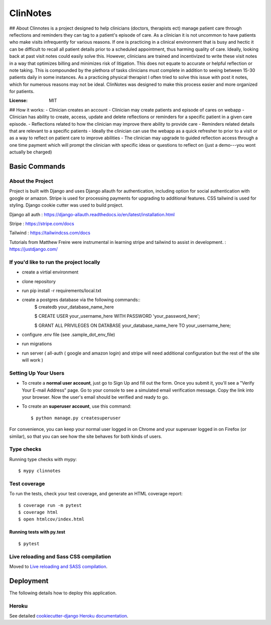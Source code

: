 ClinNotes
=========

## About
Clinnotes is a project designed to help clinicians (doctors, therapists ect) manage patient care through reflections and reminders they can tag to a patient's episode of care. As a clinician it is not uncommon to have patients who make visits infrequently for various reasons. If one is practicing in a clinical environment that is busy and hectic it can be difficult to recall all patient details prior to a scheduled appointment, thus harming quality of care. Ideally, looking back at past visit notes could easily solve this. However, clinicians are trained and incentivized to write these visit notes in a way that optimizes billing and minimizes risk of litigation. This does not equate to accurate or helpful reflection or note taking. This is compounded by the plethora of tasks clinicians must complete in addition to seeing between 15-30 patients daily in some instances. As a practicing physical therapist I often tried to solve this issue with post it notes, which for numerous reasons may not be ideal. ClinNotes was designed to make this process easier and more organized for patients.


.. image:: https://img.shields.io/badge/built%20with-Cookiecutter%20Django-ff69b4.svg?logo=cookiecutter
     :target: https://github.com/pydanny/cookiecutter-django/
     :alt: Built with Cookiecutter Django
.. image:: https://img.shields.io/badge/code%20style-black-000000.svg
     :target: https://github.com/ambv/black
     :alt: Black code style


:License: MIT

## How it works:
- Clinician creates an account
- Clinician may create patients and episode of cares on webapp
- Clinician has ability to create, access, update and delete reflections or reminders for a specific patient in a given care episode.
- Reflections related to how the clinician may improve there ability to provide care
- Reminders related details that are relevant to a specific patients
- Ideally the clinician can use the webapp as a quick refresher to prior to a visit or as a way to reflect on patient care to improve abilities
- The clinician may upgrade to  guided reflection access through a one time payment which will prompt the clinician with specific ideas or questions to reflect on (just a demo---you wont actually be charged)


Basic Commands
--------------

About the Project
^^^^^^^^^^^^^^^^^^^^^
Project is built with Django and uses Django allauth for authentication, including option for social authentication with google or amazon. Stripe
is used for processing payments for upgrading to additional features. CSS tailwind is used for styling. Django cookie cutter was used to build project.


Django all auth : https://django-allauth.readthedocs.io/en/latest/installation.html

Stripe : https://stripe.com/docs

Tailwind : https://tailwindcss.com/docs

Tutorials from Matthew Freire were instrumental in learning stripe and tailwind to assist in development. : https://justdjango.com/

If you'd like to run the project locally
^^^^^^^^^^^^^^^^^^^^^
* create a virtial environment
* clone repository
* run pip install -r requirements/local.txt
* create a postgres database via the following commands::
    $ createdb your_database_name_here

    $ CREATE USER your_username_here WITH PASSWORD 'your_password_here';

    $ GRANT ALL PRIVILEGES ON DATABASE your_database_name_here TO your_username_here;
    
* configure .env file (see .sample_dot_env_file)
* run migrations
* run server ( all-auth ( google and amazon login) and stripe will need additional configuration but the rest of the site will work )


Setting Up Your Users
^^^^^^^^^^^^^^^^^^^^^

* To create a **normal user account**, just go to Sign Up and fill out the form. Once you submit it, you'll see a "Verify Your E-mail Address" page. Go to your console to see a simulated email verification message. Copy the link into your browser. Now the user's email should be verified and ready to go.

* To create an **superuser account**, use this command::

    $ python manage.py createsuperuser

For convenience, you can keep your normal user logged in on Chrome and your superuser logged in on Firefox (or similar), so that you can see how the site behaves for both kinds of users.

Type checks
^^^^^^^^^^^

Running type checks with mypy:

::

  $ mypy clinnotes

Test coverage
^^^^^^^^^^^^^

To run the tests, check your test coverage, and generate an HTML coverage report::

    $ coverage run -m pytest
    $ coverage html
    $ open htmlcov/index.html

Running tests with py.test
~~~~~~~~~~~~~~~~~~~~~~~~~~

::

  $ pytest

Live reloading and Sass CSS compilation
^^^^^^^^^^^^^^^^^^^^^^^^^^^^^^^^^^^^^^^

Moved to `Live reloading and SASS compilation`_.

.. _`Live reloading and SASS compilation`: http://cookiecutter-django.readthedocs.io/en/latest/live-reloading-and-sass-compilation.html





Deployment
----------

The following details how to deploy this application.


Heroku
^^^^^^

See detailed `cookiecutter-django Heroku documentation`_.

.. _`cookiecutter-django Heroku documentation`: http://cookiecutter-django.readthedocs.io/en/latest/deployment-on-heroku.html




